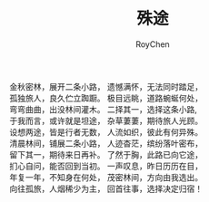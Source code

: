 #+TITLE:殊途
#+AUTHOR:RoyChen
#+EMAIL:gychen1023@gmail.com

   金秋密林，展开二条小路，   遗憾满怀，无法同时踏足，\\
   孤独旅人，良久伫立踟蹰。   极目远眺，道路蜿蜒何处，\\
   弯弯曲曲，出没林间灌木。   二择其一，选择这条小路, \\
   于我而言，或许就是坦途，   杂草萋萋，期待旅人光顾。\\
   设想两途，皆是行者无数，   人流如织，彼此有何异殊。\\
   清晨林间，铺展二条小路，   人迹杳茫，缤纷落叶密布，\\
   留下其一，期待来日再补。   了然于胸，此路已向它途，\\
   扪心自问，能否回到当初。   一声叹息，昨日历历在目，\\
   年复一年，不知身在何处，   茂密林间，方向由我选出。\\
   向往孤旅，人烟稀少为主，   回首往事，选择决定归宿！\\
